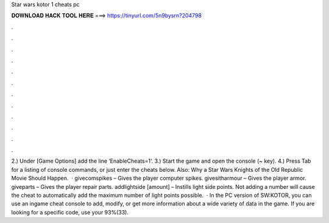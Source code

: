 Star wars kotor 1 cheats pc

𝐃𝐎𝐖𝐍𝐋𝐎𝐀𝐃 𝐇𝐀𝐂𝐊 𝐓𝐎𝐎𝐋 𝐇𝐄𝐑𝐄 ===> https://tinyurl.com/5n9bysrn?204798

.

.

.

.

.

.

.

.

.

.

.

.

2.) Under [Game Options] add the line ‘EnableCheats=1‘. 3.) Start the game and open the console (~ key). 4.) Press Tab for a listing of console commands, or just enter the cheats below. Also: Why a Star Wars Knights of the Old Republic Movie Should Happen.  · givecomspikes – Gives the player computer spikes. givesitharmour – Gives the player armor. giveparts – Gives the player repair parts. addlightside [amount] – Instills light side points. Not adding a number will cause the cheat to automatically add the maximum number of light points possible.  · In the PC version of SW:KOTOR, you can use an ingame cheat console to add, modify, or get more information about a wide variety of data in the game. If you are looking for a specific code, use your 93%(33).